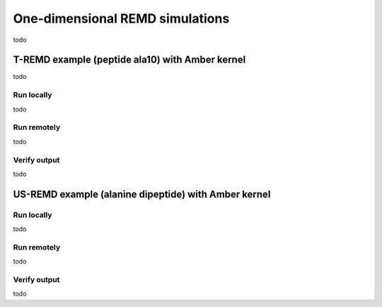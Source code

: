 .. _singledimexamples:

********************************
One-dimensional REMD simulations
********************************

todo


T-REMD example (peptide ala10) with Amber kernel
================================================

todo

Run locally
-----------

todo

Run remotely
------------

todo

Verify output
-------------

todo


US-REMD example (alanine dipeptide) with Amber kernel
=====================================================

Run locally
-----------

todo

Run remotely
------------

todo

Verify output
-------------

todo

